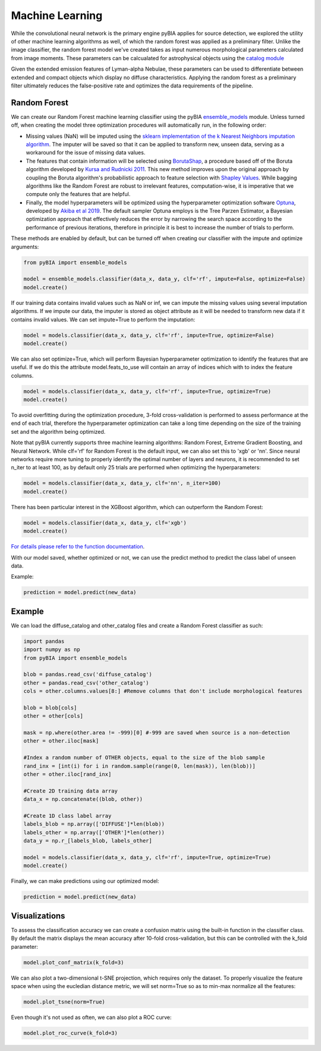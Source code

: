 .. _Machine_Learning:

Machine Learning
===========

While the convolutional neural network is the primary engine pyBIA applies for source detection, we explored the utility of other machine learning algorithms as well, of which the random forest was applied as a preliminary filter. Unlike the image classifier, the random forest model we've created takes as input numerous morphological parameters calculated from image moments. These parameters can be calcualated for astrophysical objects using the `catalog module <https://pybia.readthedocs.io/en/latest/autoapi/pyBIA/catalog/index.html>`_

Given the extended emission features of Lyman-alpha Nebulae, these parameters can be used to differentiate between extended and compact objects which display no diffuse characteristics. Applying the random forest as a preliminary filter ultimately reduces the false-positive rate and optimizes the data requirements of the pipeline. 

Random Forest
-----------

We can create our Random Forest machine learning classifier using the pyBIA `ensemble_models <https://pybia.readthedocs.io/en/latest/autoapi/pyBIA/rf_model/index.html>`_
module. Unless turned off, when creating the model three optimization procedures will automatically run, in the following order:

-  Missing values (NaN) will be imputed using the `sklearn implementation of the k Nearest Neighbors imputation algorithm <https://scikit-learn.org/stable/modules/generated/sklearn.impute.KNNImputer.html>`_. The imputer will be saved so that it can be applied to transform new, unseen data, serving as a workaround for the issue of missing data values. 

-  The features that contain information will be selected using `BorutaShap <https://zenodo.org/record/4247618>`_, a procedure based off of the Boruta algorithm developed by `Kursa and Rudnicki 2011 <https://arxiv.org/pdf/1106.5112.pdf>`_. This new method improves upon the original approach by coupling the Boruta algorithm's probabilistic approach to feature selection with `Shapley Values <https://christophm.github.io/interpretable-ml-book/shapley.html>`_. While bagging algorithms like the Random Forest are robust to irrelevant features, computation-wise, it is imperative that we compute only the features that are helpful.

-  Finally, the model hyperparameters will be optimized using the hyperparameter optimization software `Optuna <https://optuna.org/>`_, developed by `Akiba et al 2019 <https://arxiv.org/abs/1907.10902>`_. The default sampler Optuna employs is the Tree Parzen Estimator, a Bayesian optimization approach that effectively reduces the error by narrowing the search space according to the performance of previous iterations, therefore in principle it is best to increase the number of trials to perform.

These methods are enabled by default, but can be turned off when creating our classifier with the impute and optimize arguments:

.. code-block:: python

	from pyBIA import ensemble_models

	model = ensemble_models.classifier(data_x, data_y, clf='rf', impute=False, optimize=False)
	model.create()

If our training data contains invalid values such as NaN or inf, we can impute the missing values using several imputation algorithms. If we impute our data, the imputer is stored as object attribute as it will be needed to transform new data if it contains invalid values. We can set impute=True to perform the imputation:

.. code-block:: python

	model = models.classifier(data_x, data_y, clf='rf', impute=True, optimize=False)
	model.create()

We can also set optimize=True, which will perform Bayesian hyperparameter optimization to identify the features that are useful. If we do this the attribute model.feats_to_use will contain an array of indices which with to index the feature columns.

.. code-block:: python

	model = models.classifier(data_x, data_y, clf='rf', impute=True, optimize=True)
	model.create()

To avoid overfitting during the optimization procedure, 3-fold cross-validation is performed to assess performance at the end of each trial, therefore the hyperparameter optimization can take a long time depending on the size of the training set and the algorithm being optimized. 

Note that pyBIA currently supports three machine learning algorithms: Random Forest, Extreme Gradient Boosting, and Neural Network. While clf='rf' for Random Forest is the default input, we can also set this to 'xgb' or 'nn'. Since neural networks require more tuning to properly identify the optimal number of layers and neurons, it is recommended to set n_iter to at least 100, as by default only 25 trials are performed when optimizing the hyperparameters:

.. code-block:: python

   model = models.classifier(data_x, data_y, clf='nn', n_iter=100)
   model.create()

There has been particular interest in the XGBoost algorithm, which can outperform the Random Forest:

.. code-block:: python

   model = models.classifier(data_x, data_y, clf='xgb')
   model.create()

`For details please refer to the function documentation <https://pybia.readthedocs.io/en/latest/autoapi/pyBIA/ensemble_models/index.html#pyBIA.ensemble_models.create>`_.

With our model saved, whether optimized or not, we can use the predict method to predict the class label of unseen data. 

Example:

.. code-block:: python

	prediction = model.predict(new_data)

Example
-----------

We can load the diffuse_catalog and other_catalog files and create a Random Forest classifier as such:

.. code-block:: python
	
	import pandas
	import numpy as np
	from pyBIA import ensemble_models

	blob = pandas.read_csv('diffuse_catalog')
	other = pandas.read_csv('other_catalog')
	cols = other.columns.values[8:] #Remove columns that don't include morphological features

	blob = blob[cols]
	other = other[cols]

	mask = np.where(other.area != -999)[0] #-999 are saved when source is a non-detection
	other = other.iloc[mask]

	#Index a random number of OTHER objects, equal to the size of the blob sample
	rand_inx = [int(i) for i in random.sample(range(0, len(mask)), len(blob))] 
	other = other.iloc[rand_inx]

	#Create 2D training data array 
	data_x = np.concatenate((blob, other))

	#Create 1D class label array
	labels_blob = np.array(['DIFFUSE']*len(blob))
	labels_other = np.array(['OTHER']*len(other))
	data_y = np.r_[labels_blob, labels_other]

	model = models.classifier(data_x, data_y, clf='rf', impute=True, optimize=True)
	model.create()
	
Finally, we can make predictions using our optimized model:

.. code-block:: python

	prediction = model.predict(new_data)

Visualizations
-----------
To assess the classification accuracy we can create a confusion matrix using the built-in function in the classifier class. By default the matrix displays the mean accuracy after 10-fold cross-validation, but this can be controlled with the k_fold parameter:

.. code-block:: python

   model.plot_conf_matrix(k_fold=3)

We can also plot a two-dimensional t-SNE projection, which requires only the dataset. To properly visualize the feature space when using the eucledian distance metric, we will set norm=True so as to min-max normalize all the features:

.. code-block:: python

   model.plot_tsne(norm=True)

Even though it's not used as often, we can also plot a ROC curve:

.. code-block:: python

	model.plot_roc_curve(k_fold=3)







